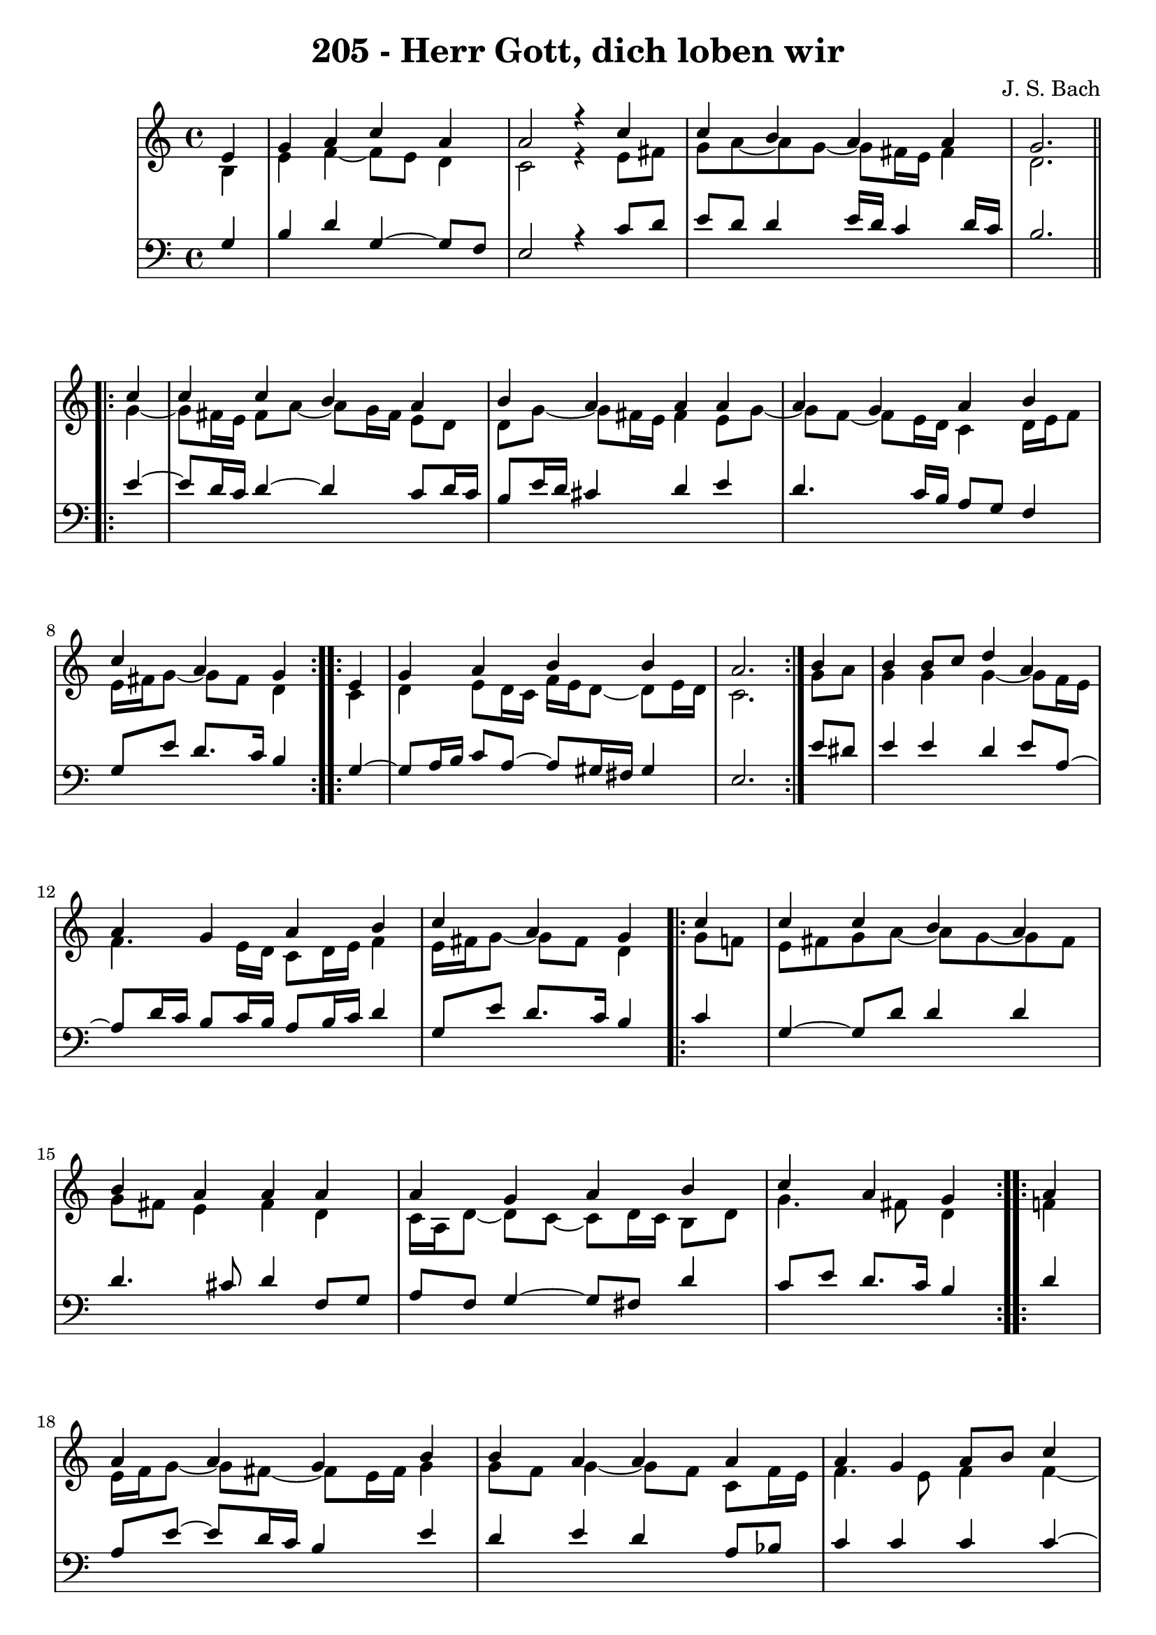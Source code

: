 
\version "2.10.33"

\header {
  title = "205 - Herr Gott, dich loben wir"
  composer = "J. S. Bach"
}

global =  {
  \time 4/4 
  \key a \minor
}

soprano = \relative c' {
  \partial 4 e4 
  g a c a
  a2 r4 c
  c b a a
  g2. \repeat volta 2 { c4
  c c b a  %% 05
  b a a a
  a g a b
  c a g } \repeat volta 2 { e
  g a b b
  a2. } b4  %% 10
  b b8 c d4 a
  a g a b
  c a g \repeat volta 2 { c4
  c c b a
  b a a a  %% 15
  a g a b
  c a g } \repeat volta 2 { a
  a a g b
  b a a a
  a g a8 b c4  %% 20
  g g e } f
  d f e d
  e fis g g
  g g a4. f8
  g4 f e c  %% 25
  d f e d
  f d c g'
  g g a4. f8
  g4 f e f
  f f e d  %% 30
  f d c g'
  g g a4. f8
  g4 f e e8 f
  g4 a a a
  c a a a  %% 35
  a g a8 b c4
  g g e \repeat volta 2 { a
  a a g b
  b b a a
  a g a c  %% 40
  g g e } f8 e
  d4 f g a
  g f e f
  f g a g8 f
  g4 f e g  %% 45
  e c d2
  e1~
  e  
}


alto = \relative c' {
  \partial 4 b4
  e f~ f8 e d4
  c2 r4 e8 fis
  g a~ a g~ g fis16 e fis4
  d2. \repeat volta 2 { g4~
  g8 fis16 e fis8 a~ a g16 fis e8 d  %% 05
  d g~ g fis16 e fis4 e8 g~
  g f~ f e16 d c4 d16 e f8
  e16 fis g8~ g fis d4 } \repeat volta 2 { c4
  d e8 d16 c f e d8~ d e16 d
  c2. } g'8 a  %% 10
  g4 g g~ g8 f16 e
  f4. e16 d c8 d16 e f4
  e16 fis g8~ g fis d4 \repeat volta 2 { g8 f
  e fis g a~ a g~ g fis
  g fis e4 fis d  %% 15
  c16 a d8~ d c~ c d16 c b8 d
  g4. fis8 d4 } \repeat volta 2 { f
  e16 f g8~ g fis~ fis e16 fis g4
  g8 f g4~ g8 f c f16 e
  f4. e8 f4 f~  %% 20
  f8 e d4 c} c~
  c8 b c d~ d c d4~
  d8 c16 b c8 b16 a b4 d
  e8 f g e c f f16 e d cis
  d8 a a d~ d cis a4  %% 25
  g c8 d~ d c~ c b
  a16 b c8~ c b g4 c
  c8 d e4~ e8 d16 cis d4~
  d8 e~ e d~ d cis d4~
  d8 c b d~ d c~ c b  %% 30
  c4. b8 g4 c
  c8 d e d16 e f4 f
  e4. d8 cis4 c
  b8 c16 d e8 d c d16 e f4
  e~ e16 d c b c4 e~  %% 35
  e8 f g4 f g8 f
  e4 d c \repeat volta 2 { e
  f e8 d16 c b4 b8 c16 e
  e4~ e16 fis g8~ g fis f4
  f c c c8 d  %% 40
  e4 e16 cis d8~ d cis} d4
  a8 bes16 c d4~ d8 e~ e d~
  d cis d4 cis d
  d~ d8 e f e d4
  d d16 cis d8 cis4 d  %% 45
  c g a gis8 a
  b c d4 c2~
  c4 b8 a b2

}


tenor = \relative c' {
  \partial 4 g4
  b d g,~ g8 f
  e2 r4 c'8 d
  e d d4 e16 d c4 d16 c
  b2. \repeat volta 2 {e4~
  e8 d16 c d4~ d c8 d16 c   %% 05
  b8 e16 d cis4 d e
  d4. c16 b a8 g f4
  g8 e' d8. c16 b4} \repeat volta 2 {g4~
  g8 a16 b c8 a~ a gis16 fis gis4
  e2.} e'8 dis   %% 10
  e4 e d e8 a,~
  a d16 c b8 c16 b a8 b16 c d4
  g,8 e' d8. c16 b4 \repeat volta 2 { c
  g~ g8 d' d4 d
  d4. cis8 d4 f,8 g   %% 15
  a f g4~ g8 fis d'4
  c8 e d8. c16 b4} \repeat volta 2 {d4
  a8 e'~ e d16 c b4 e
  d e d a8 bes
  c4 c c c~   %% 20
  c4. b8 g4} a
  g c,8 g' g4 g8 d
  a'4~ a8 d, d4 b'
  c8 d e c a c d16 e f8
  f e d a a4 e %% 25
  d a'8 g g4 g
  c,8 a' g8. f16 e4 e8 f
  g4 c8 bes a f~ f g16 a
  bes4 a a a
  g g g g %% 30
  f8 a g8. f16 e4 e8 f
  g a bes4 c d8. c16
  bes8 a a4 a a
  g8 a16 b c8 b a b16 c d4
  c16 b a g a8 f' e4 c8 d %% 35
  e d~ d c~ c d g, a
  b c4 b8 g4 \repeat volta 2 { c
  d a8 f'~ f e16 d e8 a,
  g fis g4 d' c~
  c8 bes bes4 a8 g f4   %% 40
  e8 g bes4 a} a8 g
  f4~ f8 g16 a bes8 c16 bes a8 f
  bes g a4 a a
  bes bes c bes
  bes a8 gis a4 g   %% 45
  g e f2
  e4 b'~ b a~
  a gis8 fis g2
  
}


baixo = \relative c {
  \partial 4 

}


\score {
  <<
    \new StaffGroup <<
      \override StaffGroup.SystemStartBracket #'style = #'line 
      \new Staff {
        <<
          \global
          \new Voice = "soprano" { \voiceOne \soprano }
          \new Voice = "alto" { \voiceTwo \alto }
        >>
      }
      \new Staff {
        <<
          \global
          \clef "bass"
          \new Voice = "tenor" {\voiceOne \tenor }
          \new Voice = "baixo" { \voiceTwo \baixo \bar "|."}
        >>
      }
    >>
  >>
  \layout {}
  \midi {}
}